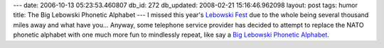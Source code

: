 ---
date: 2006-10-13 05:23:53.460807
db_id: 272
db_updated: 2008-02-21 15:16:46.962098
layout: post
tags: humor
title: The Big Lebowski Phonetic Alphabet
---
I missed this year's `Lebowski Fest <http://lebowskifest.com>`_ due to the whole being several thousand miles away and what have you...  Anyway, some telephone service provider has decided to attempt to replace the NATO phonetic alphabet with one much more fun to mindlessly repeat, like say a `Big Lebowski Phonetic Alphabet <http://www.grupthink.com/topic/2497>`_.
